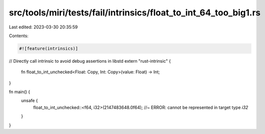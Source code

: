 src/tools/miri/tests/fail/intrinsics/float_to_int_64_too_big1.rs
================================================================

Last edited: 2023-03-30 20:35:59

Contents:

.. code-block:: rs

    #![feature(intrinsics)]

// Directly call intrinsic to avoid debug assertions in libstd
extern "rust-intrinsic" {
    fn float_to_int_unchecked<Float: Copy, Int: Copy>(value: Float) -> Int;
}

fn main() {
    unsafe {
        float_to_int_unchecked::<f64, i32>(2147483648.0f64); //~ ERROR: cannot be represented in target type `i32`
    }
}


